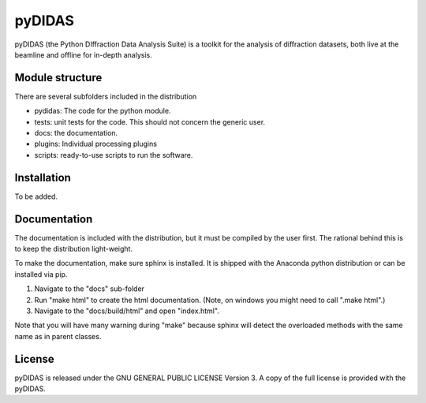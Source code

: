 pyDIDAS
=======

pyDIDAS (the Python DIffraction Data Analysis Suite) is a toolkit for
the analysis of diffraction datasets, both live at the beamline and
offline for in-depth analysis.


Module structure
----------------

There are several subfolders included in the distribution

* pydidas: The code for the python module.
* tests: unit tests for the code. This should not concern the generic user.
* docs: the documentation.
* plugins: Individual processing plugins
* scripts: ready-to-use scripts to run the software.

Installation
------------

To be added.

Documentation
-------------

The documentation is included with the distribution, but it must be compiled by
the user first. The rational behind this is to keep the distribution light-weight.

To make the documentation, make sure sphinx is installed. It is shipped with the
Anaconda python distribution or can be installed via pip.

1. Navigate to the "docs" sub-folder
2. Run "make html" to create the html documentation. (Note, on windows you might
   need to call ".\make html".)
3. Navigate to the "docs/build/html" and open "index.html".

Note that you will have many warning during "make" because sphinx will detect
the overloaded methods with the same name as in parent classes.

License
-------

pyDIDAS is released under the GNU GENERAL PUBLIC LICENSE Version 3. A copy
of the full license is provided with the pyDIDAS.
